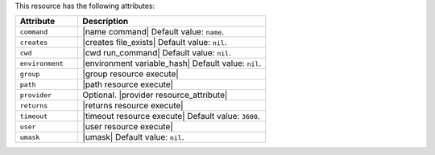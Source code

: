 .. The contents of this file are included in multiple topics.
.. This file should not be changed in a way that hinders its ability to appear in multiple documentation sets.

This resource has the following attributes:

.. list-table::
   :widths: 150 450
   :header-rows: 1

   * - Attribute
     - Description
   * - ``command``
     - |name command| Default value: ``name``.
   * - ``creates``
     - |creates file_exists| Default value: ``nil``.
   * - ``cwd``
     - |cwd run_command| Default value: ``nil``.
   * - ``environment``
     - |environment variable_hash| Default value: ``nil``.
   * - ``group``
     - |group resource execute|
   * - ``path``
     - |path resource execute|
   * - ``provider``
     - Optional. |provider resource_attribute|
   * - ``returns``
     - |returns resource execute|
   * - ``timeout``
     - |timeout resource execute| Default value: ``3600``.
   * - ``user``
     - |user resource execute|
   * - ``umask``
     - |umask| Default value: ``nil``.
